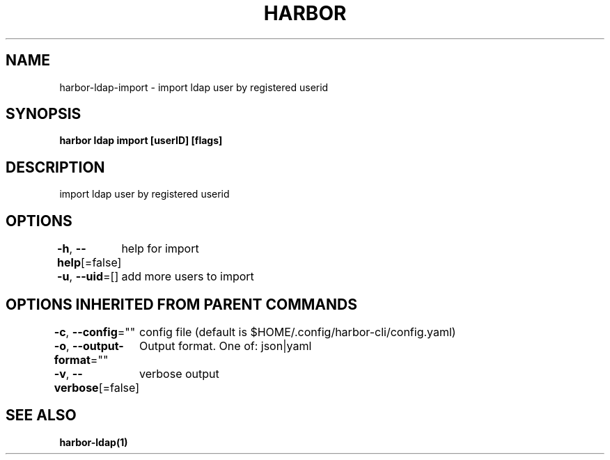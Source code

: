 .nh
.TH "HARBOR" "1"  "Harbor Community" "Harbor User Manuals"

.SH NAME
harbor-ldap-import - import ldap user by registered userid


.SH SYNOPSIS
\fBharbor ldap import [userID] [flags]\fP


.SH DESCRIPTION
import ldap user by registered userid


.SH OPTIONS
\fB-h\fP, \fB--help\fP[=false]
	help for import

.PP
\fB-u\fP, \fB--uid\fP=[]
	add more users to import


.SH OPTIONS INHERITED FROM PARENT COMMANDS
\fB-c\fP, \fB--config\fP=""
	config file (default is $HOME/.config/harbor-cli/config.yaml)

.PP
\fB-o\fP, \fB--output-format\fP=""
	Output format. One of: json|yaml

.PP
\fB-v\fP, \fB--verbose\fP[=false]
	verbose output


.SH SEE ALSO
\fBharbor-ldap(1)\fP